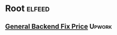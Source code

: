 * Root :elfeed:
** [[https://www.upwork.com/ab/feed/jobs/rss?budget=500-999%2C1000-4999%2C5000-&contractor_tier=2%2C3&location=United+States&or_terms=integration+back+end+backend+api+service&sort=recency&subcategory2_uid=531770282584862733&job_type=fixed&user_location_match=1&paging=0%3B50&api_params=1&q=%28integration+OR+back+OR+end+OR+backend+OR+api+OR+service%29&securityToken=6fd7d1b6fa4490613924c40d346f4cd77c1fde7483e03535bb2d0d05dbcc0447c04213e2373a18d142c50b789375f786bb27f85dfce2f513bc9463d91e1e9b4d&userUid=1574496194742550528&orgUid=1574496194742550529][General Backend Fix Price]] :Upwork:
